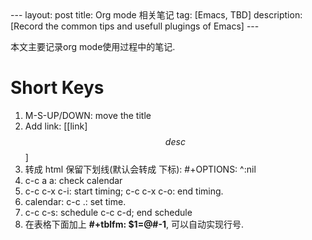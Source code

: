 #+OPTIONS: num:nil
#+OPTIONS: ^:nil
#+OPTIONS: toc:nil
#+AUTHOR: Luis404
#+EMAIL: luisxu404@gmail.com

#+BEGIN_HTML
---
layout: post
title: Org mode 相关笔记
tag: [Emacs, TBD]
description: [Record the common tips and usefull plugings of Emacs] 
---
#+END_HTML

本文主要记录org mode使用过程中的笔记.

* Short Keys
1. M-S-UP/DOWN: move the title
2. Add link: [[link]\[desc\]]
3. 转成 html 保留下划线(默认会转成 下标): #+OPTIONS: ^:nil
4. c-c a a: check calendar
5. c-c c-x c-i: start timing; 
   c-c c-x c-o: end timing.
6. calendar:
   c-c .: set time.
7. c-c c-s: schedule
   c-c c-d; end schedule
8. 在表格下面加上 *#+tblfm: $1=@#-1*, 可以自动实现行号.
